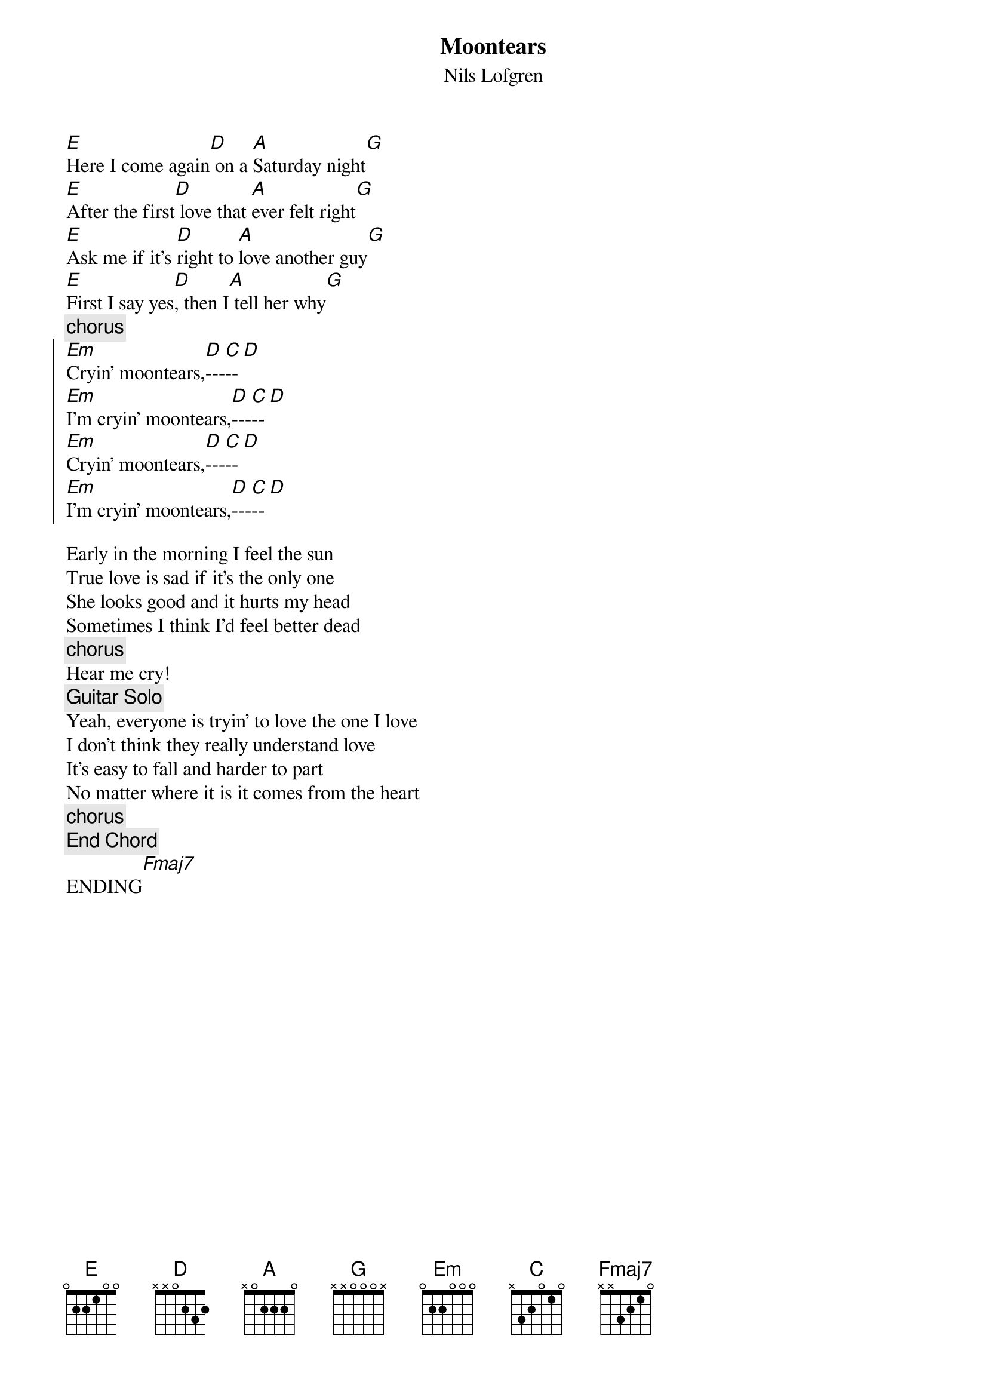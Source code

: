 #9-6-94 Chord 3.5
# chord -t 14 -T Times-Bold inputfile > outputfile
# formatted by Joe Balshi jdb@aloft.cnet.att.com
# This is from the Code of the Road CD.
{chordsize: 11}
{title:Moontears}
{subtitle: Nils Lofgren}
{define: Fmaj7 base-fret 1 frets x x 3 2 1 0 }
{define: G base-fret 0 frets x x 0 0 0 x }

[E]Here I come again[D] on a [A]Saturday night[G]
[E]After the first[D] love that [A]ever felt right[G]
[E]Ask me if it's [D]right to [A]love another guy[G]
[E]First I say yes[D], then I[A] tell her why[G]
{c:chorus}
{soc}
[Em]Cryin' moontears,[D]---[C]--[D] 
[Em]I'm cryin' moontears,[D]---[C]--[D] 
[Em]Cryin' moontears,[D]---[C]--[D] 
[Em]I'm cryin' moontears,[D]---[C]--[D] 
{eoc}

Early in the morning I feel the sun
True love is sad if it's the only one
She looks good and it hurts my head
Sometimes I think I'd feel better dead
{c:chorus}
Hear me cry!
{c: Guitar Solo}
Yeah, everyone is tryin' to love the one I love
I don't think they really understand love
It's easy to fall and harder to part
No matter where it is it comes from the heart
{c:chorus}
{c:End Chord} 
ENDING[Fmaj7]
